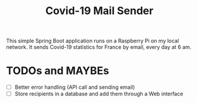 #+TITLE: Covid-19 Mail Sender

This simple Spring Boot application runs on a Raspberry Pi on my local
network. It sends Covid-19 statistics for France by email, every day
at 6 am.

* TODOs and MAYBEs

- [ ] Better error handling (API call and sending email)
- [ ] Store recipients in a database and add them through a Web
  interface
